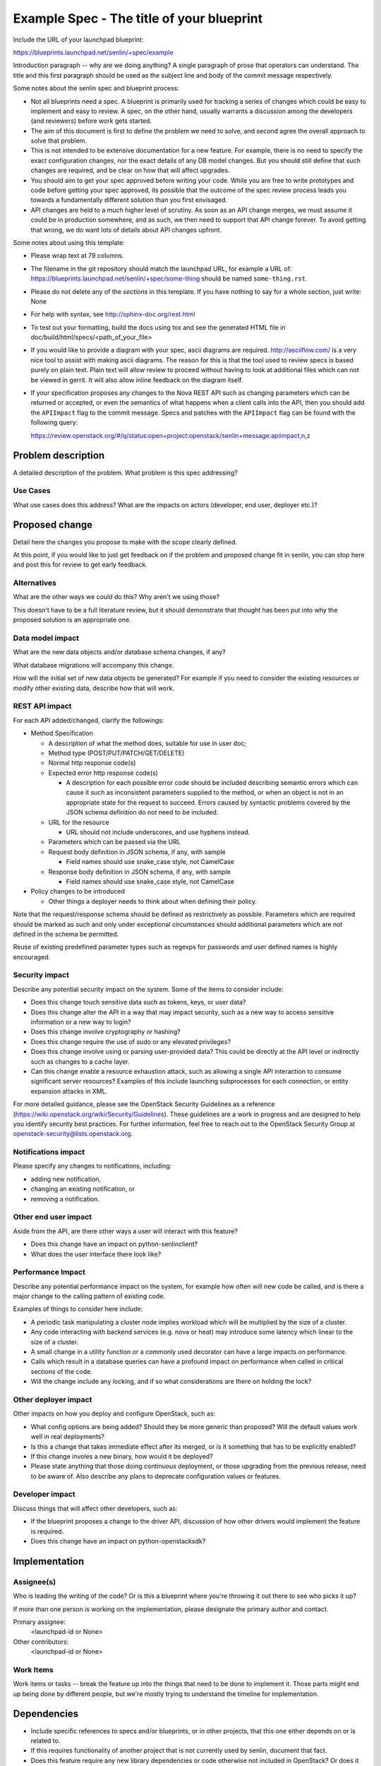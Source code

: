 ..
 This work is licensed under a Creative Commons Attribution 3.0 Unported
 License.

 http://creativecommons.org/licenses/by/3.0/legalcode

==========================================
Example Spec - The title of your blueprint
==========================================

Include the URL of your launchpad blueprint:

https://blueprints.launchpad.net/senlin/+spec/example

Introduction paragraph -- why are we doing anything? A single paragraph of
prose that operators can understand. The title and this first paragraph
should be used as the subject line and body of the commit message
respectively.

Some notes about the senlin spec and blueprint process:

* Not all blueprints need a spec. A blueprint is primarily used for tracking
  a series of changes which could be easy to implement and easy to review.
  A spec, on the other hand, usually warrants a discussion among the
  developers (and reviewers) before work gets started.

* The aim of this document is first to define the problem we need to solve,
  and second agree the overall approach to solve that problem.

* This is not intended to be extensive documentation for a new feature.
  For example, there is no need to specify the exact configuration changes,
  nor the exact details of any DB model changes. But you should still define
  that such changes are required, and be clear on how that will affect
  upgrades.

* You should aim to get your spec approved before writing your code.
  While you are free to write prototypes and code before getting your spec
  approved, its possible that the outcome of the spec review process leads
  you towards a fundamentally different solution than you first envisaged.

* API changes are held to a much higher level of scrutiny. As soon as an API
  change merges, we must assume it could be in production somewhere, and as
  such, we then need to support that API change forever. To avoid getting that
  wrong, we do want lots of details about API changes upfront.

Some notes about using this template:

* Please wrap text at 79 columns.

* The filename in the git repository should match the launchpad URL, for
  example a URL of: https://blueprints.launchpad.net/senlin/+spec/some-thing
  should be named ``some-thing.rst``.

* Please do not delete any of the *sections* in this template.  If you have
  nothing to say for a whole section, just write: None

* For help with syntax, see http://sphinx-doc.org/rest.html

* To test out your formatting, build the docs using tox and see the generated
  HTML file in doc/build/html/specs/<path_of_your_file>

* If you would like to provide a diagram with your spec, ascii diagrams are
  required.  http://asciiflow.com/ is a very nice tool to assist with making
  ascii diagrams.  The reason for this is that the tool used to review specs is
  based purely on plain text.  Plain text will allow review to proceed without
  having to look at additional files which can not be viewed in gerrit.  It
  will also allow inline feedback on the diagram itself.

* If your specification proposes any changes to the Nova REST API such as
  changing parameters which can be returned or accepted, or even the semantics
  of what happens when a client calls into the API, then you should add the
  ``APIImpact`` flag to the commit message. Specs and patches with the
  ``APIImpact`` flag can be found with the following query:

  https://review.openstack.org/#/q/status:open+project:openstack/senlin+message:apiimpact,n,z


Problem description
===================

A detailed description of the problem. What problem is this spec addressing?

Use Cases
---------

What use cases does this address?
What are the impacts on actors (developer, end user, deployer etc.)?

Proposed change
===============

Detail here the changes you propose to make with the scope clearly defined.

At this point, if you would like to just get feedback on if the problem and
proposed change fit in senlin, you can stop here and post this for review to
get early feedback.

Alternatives
------------

What are the other ways we could do this? Why aren't we using those?

This doesn't have to be a full literature review, but it should demonstrate
that thought has been put into why the proposed solution is an appropriate one.

Data model impact
-----------------

What are the new data objects and/or database schema changes, if any?

What database migrations will accompany this change.

How will the initial set of new data objects be generated?
For example if you need to consider the existing resources or modify other
existing data, describe how that will work.

REST API impact
---------------

For each API added/changed, clarify the followings:

* Method Specification

  - A description of what the method does, suitable for use in user doc;

  - Method type (POST/PUT/PATCH/GET/DELETE)

  - Normal http response code(s)

  - Expected error http response code(s)

    + A description for each possible error code should be included describing
      semantic errors which can cause it such as inconsistent parameters
      supplied to the method, or when an object is not in an appropriate state
      for the request to succeed. Errors caused by syntactic problems covered
      by the JSON schema definition do not need to be included.

  - URL for the resource

    + URL should not include underscores, and use hyphens instead.

  - Parameters which can be passed via the URL

  - Request body definition in JSON schema, if any, with sample

    * Field names should use snake_case style, not CamelCase

  - Response body definition in JSON schema, if any, with sample

    * Field names should use snake_case style, not CamelCase

* Policy changes to be introduced

  - Other things a deployer needs to think about when defining their policy.

Note that the request/response schema should be defined as restrictively as
possible. Parameters which are required should be marked as such and only
under exceptional circumstances should additional parameters which are not
defined in the schema be permitted.

Reuse of existing predefined parameter types such as regexps for passwords and
user defined names is highly encouraged.

Security impact
---------------

Describe any potential security impact on the system.  Some of the items to
consider include:

* Does this change touch sensitive data such as tokens, keys, or user data?

* Does this change alter the API in a way that may impact security, such as
  a new way to access sensitive information or a new way to login?

* Does this change involve cryptography or hashing?

* Does this change require the use of sudo or any elevated privileges?

* Does this change involve using or parsing user-provided data? This could
  be directly at the API level or indirectly such as changes to a cache layer.

* Can this change enable a resource exhaustion attack, such as allowing a
  single API interaction to consume significant server resources? Examples
  of this include launching subprocesses for each connection, or entity
  expansion attacks in XML.

For more detailed guidance, please see the OpenStack Security Guidelines as
a reference (https://wiki.openstack.org/wiki/Security/Guidelines). These
guidelines are a work in progress and are designed to help you identify
security best practices. For further information, feel free to reach out
to the OpenStack Security Group at openstack-security@lists.openstack.org.

Notifications impact
--------------------

Please specify any changes to notifications, including:

- adding new notification,
- changing an existing notification, or
- removing a notification.

Other end user impact
---------------------

Aside from the API, are there other ways a user will interact with this
feature?

* Does this change have an impact on python-senlinclient?
  
* What does the user interface there look like?

Performance Impact
------------------

Describe any potential performance impact on the system, for example
how often will new code be called, and is there a major change to the calling
pattern of existing code.

Examples of things to consider here include:

* A periodic task manipulating a cluster node implies workload which will be
  multiplied by the size of a cluster.

* Any code interacting with backend services (e.g. nova or heat) may introduce 
  some latency which linear to the size of a cluster.

* A small change in a utility function or a commonly used decorator can have a
  large impacts on performance.

* Calls which result in a database queries can have a profound impact on
  performance when called in critical sections of the code.

* Will the change include any locking, and if so what considerations are there
  on holding the lock?

Other deployer impact
---------------------

Other impacts on how you deploy and configure OpenStack, such as:

* What config options are being added? Should they be more generic than
  proposed? Will the default values work well in real deployments?

* Is this a change that takes immediate effect after its merged, or is it
  something that has to be explicitly enabled?

* If this change involes a new binary, how would it be deployed?

* Please state anything that those doing continuous deployment, or those
  upgrading from the previous release, need to be aware of. Also describe
  any plans to deprecate configuration values or features.

Developer impact
----------------

Discuss things that will affect other developers, such as:

* If the blueprint proposes a change to the driver API, discussion of how
  other drivers would implement the feature is required.

* Does this change have an impact on python-openstacksdk?


Implementation
==============

Assignee(s)
-----------

Who is leading the writing of the code? Or is this a blueprint where you're
throwing it out there to see who picks it up?

If more than one person is working on the implementation, please designate the
primary author and contact.

Primary assignee:
  <launchpad-id or None>

Other contributors:
  <launchpad-id or None>

Work Items
----------

Work items or tasks -- break the feature up into the things that need to be
done to implement it. Those parts might end up being done by different people,
but we're mostly trying to understand the timeline for implementation.


Dependencies
============

* Include specific references to specs and/or blueprints, or in other
  projects, that this one either depends on or is related to.

* If this requires functionality of another project that is not currently
  used by senlin, document that fact.

* Does this feature require any new library dependencies or code otherwise
  not included in OpenStack? Or does it depend on a specific version of
  library?


Testing
=======

Please discuss how the change will be tested, especially what tempest tests
will be added. It is assumed that unit test coverage will be added so that
doesn't need to be mentioned explicitly, but discussion of why you think
unit tests are sufficient and we don't need to add more tempest tests would
need to be included.

Please discuss the important scenarios needed to test here, as well as
specific edge cases we should be ensuring work correctly. For each
scenario please specify if this requires a full openstack environment, or
can be simulated inside the senlin tree.


Documentation Impact
====================

Which audiences are affected most by this change, and which documentation
titles on docs.openstack.org should be updated because of this change?

Don't repeat details discussed above, but reference them here in the context of
documentation for multiple audiences. For example, the Operations Guide targets
cloud operators, and the End User Guide would need to be updated if the change
offers a new feature available through the CLI or dashboard. If a config option
changes or is deprecated, note here that the documentation needs to be updated
to reflect this specification's change.

References
==========

Please add any useful references here. You are not required to have any
reference. Moreover, this specification should still make sense when your
references are unavailable. Examples of what you could include are:

* Links to mailing list or IRC discussions

* Links to notes from a summit session

* Links to relevant research, if appropriate

* Related specifications as appropriate

* Anything else you feel it is worthwhile to refer to


History
=======

Optional section intended to be used each time the spec is updated to describe
new design, API or any database schema updated. Useful to let reader understand
what's happened along the time.

.. list-table:: Revisions
   :header-rows: 1

   * - Release Name
     - Description
   * - Ocata
     - Introduced
